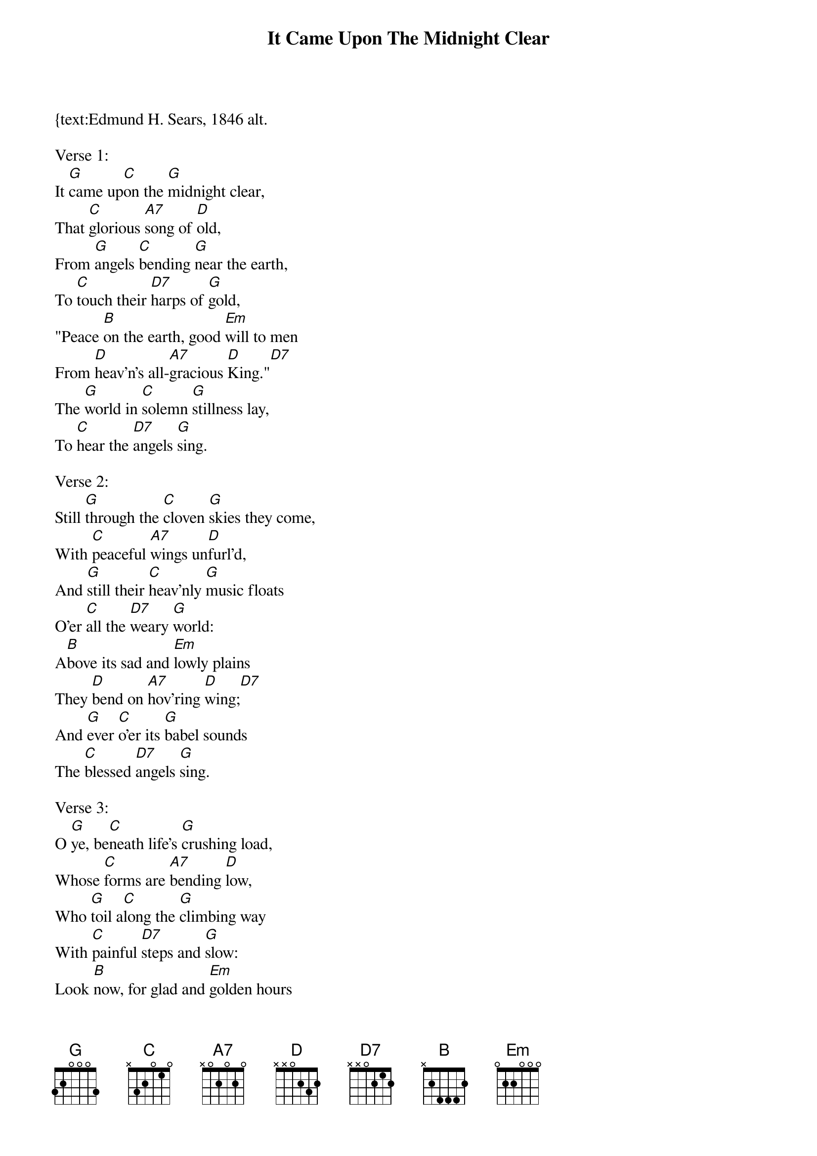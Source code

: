 {title:It Came Upon The Midnight Clear}
{text:Edmund H. Sears, 1846 alt.
{music:Richard S. Willis, 1850}
{ccli:31078}
{time:6/4}
{capo:3}
{key:Bb}
# This song is believed to be in the public domain. More information can be found at:
#   http://www.pdinfo.com/PD-Music-Genres/PD-Christmas-Songs.php
#   http://www.ccli.com/Licenseholder/Search/SongSearch.aspx?s=31078

Verse 1:
It [G]came up[C]on the [G]midnight clear,
That [C]glorious [A7]song of [D]old,
From [G]angels [C]bending [G]near the earth,
To [C]touch their [D7]harps of [G]gold,
"Peace [B]on the earth, good [Em]will to men
From [D]heav'n's all-[A7]gracious [D]King."[D7]
The [G]world in [C]solemn [G]stillness lay,
To [C]hear the [D7]angels [G]sing.

Verse 2:
Still [G]through the [C]cloven [G]skies they come,
With [C]peaceful [A7]wings un[D]furl'd,
And [G]still their [C]heav'nly [G]music floats
O'er [C]all the [D7]weary [G]world:
A[B]bove its sad and [Em]lowly plains
They [D]bend on [A7]hov'ring [D]wing;[D7]
And [G]ever [C]o'er its [G]babel sounds
The [C]blessed [D7]angels [G]sing.

Verse 3:
O [G]ye, be[C]neath life's [G]crushing load,
Whose [C]forms are [A7]bending [D]low,
Who [G]toil a[C]long the [G]climbing way
With [C]painful [D7]steps and [G]slow:
Look [B]now, for glad and [Em]golden hours
Come [D]swiftly [A7]on the [D]wing;[D7]
Oh [G]rest be[C]side the [G]weary road
And [C]hear the [D7]angels [G]sing.

Verse 4:
For [G]lo! the [C]days are [G]hast'ning on,
By [C]prophets [A7]seen of [D]old,
When [G]with the [C]ever-[G]circling years,
Shall [C]come the [D7]time fore[G]told,
When [B]peace shall over [Em]all the earth
Its [D]ancient [A7]splendors [D]fling.[D7]
And [G]all the [C]world send [G]back the song
Which [C]now the [D7]angels [G]sing.

